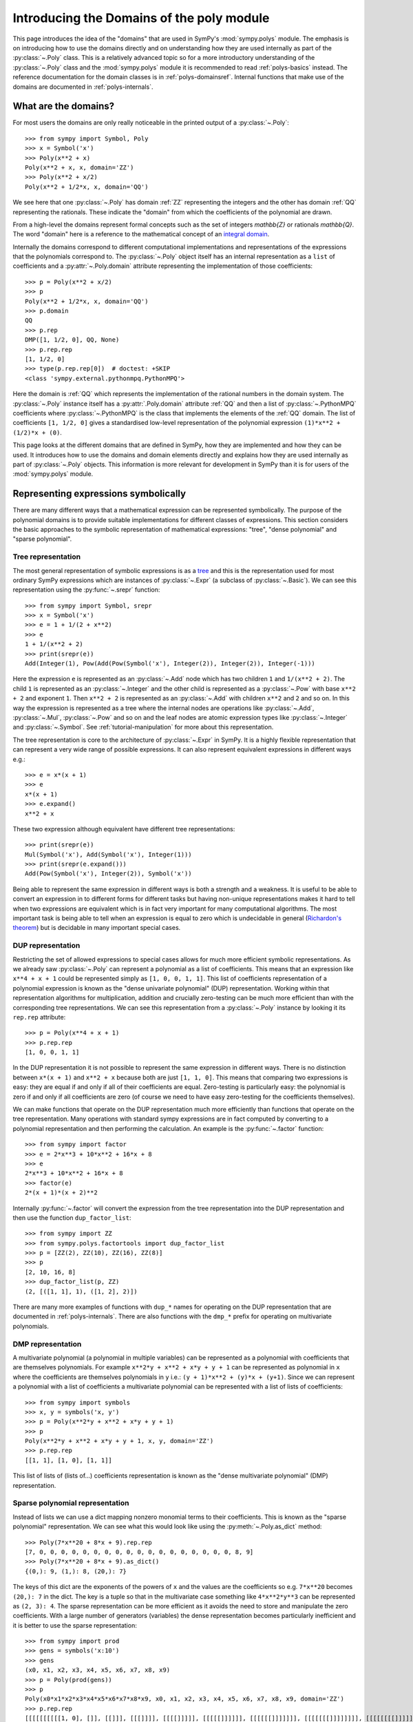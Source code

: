 .. _polys-domainsintro:

==========================================
Introducing the Domains of the poly module
==========================================

This page introduces the idea of the "domains" that are used in SymPy's
:mod:`sympy.polys` module. The emphasis is on introducing how to use the domains
directly and on understanding how they are used internally as part of the
:py:class:`~.Poly` class. This is a relatively advanced topic so for a more
introductory understanding of the :py:class:`~.Poly` class and the :mod:`sympy.polys`
module it is recommended to read :ref:`polys-basics` instead. The reference
documentation for the domain classes is in :ref:`polys-domainsref`. Internal
functions that make use of the domains are documented in
:ref:`polys-internals`.

What are the domains?
=====================

For most users the domains are only really noticeable in the printed output of
a :py:class:`~.Poly`::

  >>> from sympy import Symbol, Poly
  >>> x = Symbol('x')
  >>> Poly(x**2 + x)
  Poly(x**2 + x, x, domain='ZZ')
  >>> Poly(x**2 + x/2)
  Poly(x**2 + 1/2*x, x, domain='QQ')

We see here that one :py:class:`~.Poly` has domain :ref:`ZZ` representing the
integers and the other has domain :ref:`QQ` representing the rationals. These
indicate the "domain" from which the coefficients of the polynomial are drawn.

From a high-level the domains represent formal concepts such as the set of
integers `\mathbb{Z}` or rationals `\mathbb{Q}`. The word "domain" here is a
reference to the mathematical concept of an `integral domain`_.

.. _integral domain: https://en.wikipedia.org/wiki/Integral_domain

Internally the domains correspond to different computational implementations
and representations of the expressions that the polynomials correspond to.
The :py:class:`~.Poly` object itself has an internal representation as a
``list`` of coefficients and a :py:attr:`~.Poly.domain` attribute
representing the implementation of those coefficients::

  >>> p = Poly(x**2 + x/2)
  >>> p
  Poly(x**2 + 1/2*x, x, domain='QQ')
  >>> p.domain
  QQ
  >>> p.rep
  DMP([1, 1/2, 0], QQ, None)
  >>> p.rep.rep
  [1, 1/2, 0]
  >>> type(p.rep.rep[0])  # doctest: +SKIP
  <class 'sympy.external.pythonmpq.PythonMPQ'>

Here the domain is :ref:`QQ` which represents the implementation of the
rational numbers in the domain system. The :py:class:`~.Poly` instance itself
has a :py:attr:`.Poly.domain` attribute :ref:`QQ` and then a list of
:py:class:`~.PythonMPQ` coefficients where :py:class:`~.PythonMPQ`
is the class that implements the elements of the :ref:`QQ` domain. The list of
coefficients ``[1, 1/2, 0]`` gives a standardised low-level representation of
the polynomial expression ``(1)*x**2 + (1/2)*x + (0)``.

This page looks at the different domains that are defined in SymPy, how they
are implemented and how they can be used. It introduces how to use the domains
and domain elements directly and explains how they are used internally as part
of :py:class:`~.Poly` objects. This information is more relevant for
development in SymPy than it is for users of the :mod:`sympy.polys` module.

Representing expressions symbolically
=====================================

There are many different ways that a mathematical expression can be
represented symbolically. The purpose of the polynomial domains is to provide
suitable implementations for different classes of expressions. This section
considers the basic approaches to the symbolic representation of mathematical
expressions: "tree", "dense polynomial"  and "sparse polynomial".

Tree representation
*******************

The most general representation of symbolic expressions is as a `tree`_ and
this is the representation used for most ordinary SymPy expressions which are
instances of :py:class:`~.Expr` (a subclass of :py:class:`~.Basic`). We can see
this representation using the :py:func:`~.srepr` function::

  >>> from sympy import Symbol, srepr
  >>> x = Symbol('x')
  >>> e = 1 + 1/(2 + x**2)
  >>> e
  1 + 1/(x**2 + 2)
  >>> print(srepr(e))
  Add(Integer(1), Pow(Add(Pow(Symbol('x'), Integer(2)), Integer(2)), Integer(-1)))

Here the expression ``e`` is represented as an :py:class:`~.Add` node which
has two children ``1`` and ``1/(x**2 + 2)``. The child ``1`` is represented as
an :py:class:`~.Integer` and the other child is represented as a :py:class:`~.Pow` with
base ``x**2 + 2`` and exponent ``1``. Then ``x**2 + 2`` is represented as an
:py:class:`~.Add` with children ``x**2`` and ``2`` and so on. In this way the
expression is represented as a tree where the internal nodes are operations
like :py:class:`~.Add`, :py:class:`~.Mul`, :py:class:`~.Pow` and so on and the
leaf nodes are atomic expression types like :py:class:`~.Integer` and
:py:class:`~.Symbol`. See :ref:`tutorial-manipulation` for more about this
representation.

The tree representation is core to the architecture of :py:class:`~.Expr` in
SymPy. It is a highly flexible representation that can represent a very wide
range of possible expressions. It can also represent equivalent expressions in
different ways e.g.::

  >>> e = x*(x + 1)
  >>> e
  x*(x + 1)
  >>> e.expand()
  x**2 + x

These two expression although equivalent have different tree representations::

  >>> print(srepr(e))
  Mul(Symbol('x'), Add(Symbol('x'), Integer(1)))
  >>> print(srepr(e.expand()))
  Add(Pow(Symbol('x'), Integer(2)), Symbol('x'))

Being able to represent the same expression in different ways is both a
strength and a weakness. It is useful to be able to convert an
expression in to different forms for different tasks but having non-unique
representations makes it hard to tell when two expressions are equivalent
which is in fact very important for many computational algorithms. The most
important task is being able to tell when an expression is equal to zero which
is undecidable in general (`Richardon's theorem`_) but is decidable in many
important special cases.

.. _tree: https://en.wikipedia.org/wiki/Tree_(data_structure)
.. _Richardon's theorem: https://en.wikipedia.org/wiki/Richardson%27s_theorem

.. _dup-representation:

DUP representation
******************

Restricting the set of allowed expressions to special cases allows for much
more efficient symbolic representations. As we already saw :py:class:`~.Poly`
can represent a polynomial as a list of coefficients. This means that an
expression like ``x**4 + x + 1`` could be represented simply as ``[1, 0, 0, 1,
1]``. This list of coefficients representation of a polynomial expression is
known as the "dense univariate polynomial" (DUP) representation. Working
within that representation algorithms for multiplication, addition and
crucially zero-testing can be much more efficient than with the corresponding
tree representations. We can see this representation from a :py:class:`~.Poly`
instance by looking it its ``rep.rep`` attribute::

  >>> p = Poly(x**4 + x + 1)
  >>> p.rep.rep
  [1, 0, 0, 1, 1]

In the DUP representation it is not possible to represent the same expression
in different ways. There is no distinction between ``x*(x + 1)`` and ``x**2 +
x`` because both are just ``[1, 1, 0]``. This means that comparing two
expressions is easy: they are equal if and only if all of their coefficients
are equal. Zero-testing is particularly easy: the polynomial is zero if and
only if all coefficients are zero (of course we need to have easy zero-testing
for the coefficients themselves).

We can make functions that operate on the DUP representation much more
efficiently than functions that operate on the tree representation. Many
operations with standard sympy expressions are in fact computed by converting
to a polynomial representation and then performing the calculation. An example
is the :py:func:`~.factor` function::

  >>> from sympy import factor
  >>> e = 2*x**3 + 10*x**2 + 16*x + 8
  >>> e
  2*x**3 + 10*x**2 + 16*x + 8
  >>> factor(e)
  2*(x + 1)*(x + 2)**2

Internally :py:func:`~.factor` will convert the expression from the tree
representation into the DUP representation and then use the function
``dup_factor_list``::

  >>> from sympy import ZZ
  >>> from sympy.polys.factortools import dup_factor_list
  >>> p = [ZZ(2), ZZ(10), ZZ(16), ZZ(8)]
  >>> p
  [2, 10, 16, 8]
  >>> dup_factor_list(p, ZZ)
  (2, [([1, 1], 1), ([1, 2], 2)])

There are many more examples of functions with ``dup_*`` names for operating
on the DUP representation that are documented in :ref:`polys-internals`. There
are also functions with the ``dmp_*`` prefix for operating on multivariate
polynomials.

.. _dmp-representation:

DMP representation
******************

A multivariate polynomial (a polynomial in multiple variables) can be
represented as a polynomial with coefficients that are themselves polynomials.
For example ``x**2*y + x**2 + x*y + y + 1`` can be represented as polynomial
in ``x`` where the coefficients are themselves polynomials in ``y`` i.e.: ``(y
+ 1)*x**2 + (y)*x + (y+1)``. Since we can represent a polynomial with a list
of coefficients a multivariate polynomial can be represented with a list of
lists of coefficients::

  >>> from sympy import symbols
  >>> x, y = symbols('x, y')
  >>> p = Poly(x**2*y + x**2 + x*y + y + 1)
  >>> p
  Poly(x**2*y + x**2 + x*y + y + 1, x, y, domain='ZZ')
  >>> p.rep.rep
  [[1, 1], [1, 0], [1, 1]]

This list of lists of (lists of...) coefficients representation is known as
the "dense multivariate polynomial" (DMP) representation.

.. _sparse-poly-representation:

Sparse polynomial representation
********************************

Instead of lists we can use a dict mapping nonzero monomial terms to their
coefficients. This is known as the "sparse polynomial" representation. We can
see what this would look like using the :py:meth:`~.Poly.as_dict` method::

  >>> Poly(7*x**20 + 8*x + 9).rep.rep
  [7, 0, 0, 0, 0, 0, 0, 0, 0, 0, 0, 0, 0, 0, 0, 0, 0, 0, 0, 8, 9]
  >>> Poly(7*x**20 + 8*x + 9).as_dict()
  {(0,): 9, (1,): 8, (20,): 7}

The keys of this dict are the exponents of the powers of ``x`` and the values
are the coefficients so e.g. ``7*x**20`` becomes ``(20,): 7`` in the dict. The
key is a tuple so that in the multivariate case something like ``4*x**2*y**3``
can be represented as ``(2, 3): 4``. The sparse representation can be more
efficient as it avoids the need to store and manipulate the zero coefficients.
With a large number of generators (variables) the dense representation becomes
particularly inefficient and it is better to use the sparse representation::

  >>> from sympy import prod
  >>> gens = symbols('x:10')
  >>> gens
  (x0, x1, x2, x3, x4, x5, x6, x7, x8, x9)
  >>> p = Poly(prod(gens))
  >>> p
  Poly(x0*x1*x2*x3*x4*x5*x6*x7*x8*x9, x0, x1, x2, x3, x4, x5, x6, x7, x8, x9, domain='ZZ')
  >>> p.rep.rep
  [[[[[[[[[[1, 0], []], [[]]], [[[]]]], [[[[]]]]], [[[[[]]]]]], [[[[[[]]]]]]], [[[[[[[]]]]]]]], [[[[[[[[]]]]]]]]], [[[[[[[[[]]]]]]]]]]
  >>> p.as_dict()
  {(1, 1, 1, 1, 1, 1, 1, 1, 1, 1): 1}

The dict representation shown in the last output maps from the monomial which
is represented as a tuple of powers (``(1, 1, 1, ...)`` i.e. ``x0**1 * x1**1,
...``) to the coefficient ``1``. Compared to the :ref:`dmp-representation` we
have a much more flattened data structure: it is a ``dict`` with only one key
and value. Algorithms for working with sparse representations would likely be
much more efficient than dense algorithms for this particular example
polynomial.

SymPy's polynomial module has implementations of polynomial expressions based
on both the dense and sparse representations. There are also other
implementations of different special classes of expressions that can be used
as the coefficients of those polynomials. The rest of this page discusses what
those representations are and how to use them.

Basic usage of domains
======================

Several domains are predefined and ready to be used such as :ref:`ZZ` and :ref:`QQ`
which represent the ring of integers `\mathbb{Z}` and the field of rationals
`\mathbb{Q}`. The :py:class:`~.Domain` object is used to construct elements
which can then be used in ordinary arithmetic operations.::

  >>> from sympy import ZZ
  >>> z1 = ZZ(2)
  >>> z1
  2
  >>> z1 + z1
  4
  >>> type(z1)  # doctest: +SKIP
  <class 'int'>
  >>> z1 in ZZ
  True

The basic operations ``+``, ``-``, and ``*`` for addition, subtraction and
multiplication will work for the elements of any domain and will produce new
domain elements. Division with ``/`` (Python's "true division" operator) is not
possible for all domains and should not be used with domain elements unless
the domain is known to be a field. For example dividing two elements of :ref:`ZZ`
gives a ``float`` which is not an element of :ref:`ZZ`::

  >>> z1 / z1
  1.0
  >>> type(z1 / z1)  # doctest: +SKIP
  <class 'float'>
  >>> ZZ.is_Field
  False

Most domains representing non-field rings allow floor and modulo division
(remainder) with Python's floor division ``//`` and modulo division ``%``
operators. For example with :ref:`ZZ`::

  >>> z1 // z1
  1
  >>> z1 % z1
  0

The :ref:`QQ` domain represents the field of rational numbers and does allow
division::

  >>> from sympy import QQ
  >>> q1 = QQ(1, 2)
  >>> q1
  1/2
  >>> q2 = QQ(2, 3)
  >>> q2
  2/3
  >>> q1 / q2
  3/4
  >>> type(q1)  # doctest: +SKIP
  <class 'sympy.external.pythonmpq.PythonMPQ'>

In general code that is expected to work with elements of an arbitrary domain
should not use the division operators ``/``, ``//`` and ``%``. Only the operators
``+``, ``-``, ``*`` and ``**`` (with nonnegative integer exponent) should be
assumed to work with arbitrary domain elements. All other operations should be
accessed as functions from the :py:class:`~.Domain` object::

  >>> ZZ.quo(ZZ(5), ZZ(3))  # 5 // 3
  1
  >>> ZZ.rem(ZZ(5), ZZ(3))  # 5 % 3
  2
  >>> ZZ.div(ZZ(5), ZZ(3))  # divmod(5, 3)
  (1, 2)
  >>> QQ.div(QQ(5), QQ(3))
  (5/3, 0)

The :py:meth:`~.Domain.exquo` function is used to compute an exact quotient.
This is the analogue of ``a / b`` but where the division is expected to be exact
(with no remainder) or an error will be raised::

  >>> QQ.exquo(QQ(5), QQ(3))
  5/3
  >>> ZZ.exquo(ZZ(4), ZZ(2))
  2
  >>> ZZ.exquo(ZZ(5), ZZ(3))
  Traceback (most recent call last):
  ...
  ExactQuotientFailed: 3 does not divide 5 in ZZ

The exact methods and attributes of the domain elements are not guaranteed in
general beyond the basic arithmetic operations. It should not be presumed that
e.g. :ref:`ZZ` will always be of type ``int``. If ``gmpy`` or ``gmpy2`` is
installed then the ``mpz`` or ``mpq`` types are used instead for :ref:`ZZ` and
:ref:`QQ`::

  >>> from sympy import ZZ, QQ
  >>> ZZ(2)  # doctest: +SKIP
  mpz(2)
  >>> QQ(2, 3)  # doctest: +SKIP
  mpq(2, 3)

The ``mpz`` type is faster than Python's standard ``int`` type for operations
with large integers although for smaller integers the difference is not so
significant. The ``mpq`` type representing rational numbers is implemented in
C rather than Python and is many times faster than the pure Python
implementation of :ref:`QQ` that is used when gmpy is not installed.

In general the Python type used for the elements of a domain can be checked
from the :py:attr:`~.Domain.dtype` attribute of the domain. When gmpy is
installed the dtype for :ref:`ZZ` is `mpz` which is not an actual type and can
not be used with `isinstance`. For this reason the :py:meth:`~.Domain.of_type`
method can be used to check if an object is an element of
:py:attr:`~.Domain.dtype`.::

  >>> z = ZZ(2)
  >>> type(z)  # doctest: +SKIP
  <class 'int'>
  >>> ZZ.dtype  # doctest: +SKIP
  <class 'int'>
  >>> ZZ.of_type(z)
  True

Domain elements vs sympy expressions
====================================

Note that domain elements are not of the same type as ordinary sympy
expressions which are subclasses of :py:class:`~.Expr` such as
:py:class:`~sympy.core.numbers.Integer`. Ordinary sympy expressions are
created with the :py:func:`~sympy.core.sympify.sympify` function.::

  >>> from sympy import sympify
  >>> z1_sympy = sympify(2)  # Normal sympy object
  >>> z1_sympy
  2
  >>> type(z1_sympy)
  <class 'sympy.core.numbers.Integer'>
  >>> from sympy import Expr
  >>> isinstance(z1_sympy, Expr)
  True

It is important when working with the domains not to mix sympy expressions
with domain elements even though it will sometimes work in simple cases. Each
domain object has the methods :py:meth:`~.Domain.to_sympy` and
:py:meth:`~.Domain.from_sympy` for converting back and forth between sympy
expressions and domain elements::

  >>> z_sympy = sympify(2)
  >>> z_zz = ZZ.from_sympy(z_sympy)
  >>> z_zz
  2
  >>> type(z_sympy)
  <class 'sympy.core.numbers.Integer'>
  >>> type(z_zz)  # doctest: +SKIP
  <class 'int'>
  >>> ZZ.to_sympy(z_zz)
  2
  >>> type(ZZ.to_sympy(z_zz))
  <class 'sympy.core.numbers.Integer'>

Any particular domain will only be able to represent some sympy expressions so
conversion will fail if the expression can not be represented in the domain::

  >>> from sympy import sqrt
  >>> e = sqrt(2)
  >>> e
  sqrt(2)
  >>> ZZ.from_sympy(e)
  Traceback (most recent call last):
  ...
  CoercionFailed: expected an integer, got sqrt(2)

We have already seen that in some cases we can use the domain object itself as
a constructor e.g. ``QQ(2)``. This will generally work provided the arguments
given are valid for the :py:attr:`~.Domain.dtype` of the domain. Although it is
convenient to use this in interactive sessions and in demonstrations it is
generally better to use the :py:meth:`~.Domain.from_sympy` method for
constructing domain elements from sympy expressions (or from objects that can
be sympified to sympy expressions).

It is important not to mix domain elements with other Python types such as
``int``, ``float``, as well as standard sympy :py:class:`~.Expr` expressions.
When working in a domain, care should be taken as some Python operations will
do this implicitly. for example the ``sum`` function will use the regular
``int`` value of zero so that ``sum([a, b])`` is effectively evaluated as ``(0
+ a) + b`` where ``0`` is of type ``int``.

Every domain is at least a ring if not a field and as such is guaranteed to
have two elements in particular corresponding to `1` and `0`.  The domain
object provides domain elements for these as the attributes
:py:attr:`~.Domain.one` and :py:attr:`~.Domain.zero`. These are useful for
something like Python's ``sum`` function which allows to provide an
alternative object as the "zero"::

  >>> ZZ.one
  1
  >>> ZZ.zero
  0
  >>> sum([ZZ(1), ZZ(2)])  # don't do this (even it sometimes works)
  3
  >>> sum([ZZ(1), ZZ(2)], ZZ.zero) # provide the zero from the domain
  3

A standard pattern then for performing calculations in a domain is:

#. Start with sympy :py:class:`~.Expr` instances representing expressions.
#. Choose an appropriate domain that can represent the expressions.
#. Convert all expressions to domain elements using
   :py:meth:`~.Domain.from_sympy`.
#. Perform the calculation with the domain elements.
#. Convert back to :py:class:`~.Expr` with :py:meth:`~.Domain.to_sympy`.

Here is an implementation of the ``sum`` function that illustrates these
steps and sums some integers but performs the calculation using the domain
elements rather than standard sympy expressions::

  def sum_domain(expressions_sympy):
      """Sum sympy expressions but performing calculations in domain ZZ"""

      # Convert to domain
      expressions_dom = [ZZ.from_sympy(e) for e in expressions_sympy]

      # Perform calculations in the domain
      result_dom = ZZ.zero
      for e_dom in expressions_dom:
          result_dom += e_dom

      # Convert the result back to Expr
      result_sympy = ZZ.to_sympy(result_dom)
      return result_sympy

Gaussian integers and Gaussian rationals
========================================

The two example domains that we have seen so far are :ref:`ZZ` and :ref:`QQ`
representing the integers and the rationals respectively. There are other
simple domains such as :ref:`ZZ_I` and :ref:`QQ_I` representing the
`Gaussian integers`_ and `Gaussian rationals`_. The Gaussian integers are
numbers of the form `a\sqrt{-1} + b` where `a` and `b` are integers. The
Gaussian rationals are defined similarly except that `a` and `b` can be
rationals. We can use the Gaussian domains like::

  >>> from sympy import ZZ_I, QQ_I, I
  >>> z = ZZ_I.from_sympy(1 + 2*I)
  >>> z
  (1 + 2*I)
  >>> z**2
  (-3 + 4*I)

Note the contrast with the way this calculation works in the tree
representation where :py:func:`~.expand` is needed to get the reduced form::

  >>> from sympy import expand, I
  >>> z = 1 + 2*I
  >>> z**2
  (1 + 2*I)**2
  >>> expand(z**2)
  -3 + 4*I

The :ref:`ZZ_I` and :ref:`QQ_I` domains are implemented by the classes
:py:class:`~.GaussianIntegerRing` and :py:class:`~.GaussianRationalField` and
their elements by :py:class:`~.GaussianInteger` and
:py:class:`~.GaussianRational` respectively. The internal representation for
an element of :ref:`ZZ_I` or :ref:`QQ_I` is simply as a pair ``(a, b)`` of
elements of :ref:`ZZ` or :ref:`QQ` respectively. The domain :ref:`ZZ_I` is a
ring with similar properties to :ref:`ZZ` whereas :ref:`QQ_I` is a field much
like :ref:`QQ`::

  >>> ZZ.is_Field
  False
  >>> QQ.is_Field
  True
  >>> ZZ_I.is_Field
  False
  >>> QQ_I.is_Field
  True

Since :ref:`QQ_I` is a field division by nonzero elements is always possible
whereas in :ref:`ZZ_I` we have the important concept of the greatest common
divisor (GCD)::

  >>> e1 = QQ_I.from_sympy(1+I)
  >>> e2 = QQ_I.from_sympy(2-I/2)
  >>> e1/e2
  (6/17 + 10/17*I)
  >>> ZZ_I.gcd(ZZ_I(5), ZZ_I.from_sympy(1+2*I))
  (1 + 2*I)

.. _Gaussian integers: https://en.wikipedia.org/wiki/Gaussian_integer
.. _Gaussian rationals: https://en.wikipedia.org/wiki/Gaussian_rational

Finite fields
=============

So far we have seen the domains :ref:`ZZ`, :ref:`QQ`, :ref:`ZZ_I`, and
:ref:`QQ_I`. There are also domains representing the `Finite fields`_ although
the implementation of these is incomplete. A finite field :ref:`GF(p)` of
*prime* order can be constructed with ``FF`` or ``GF``. A domain for the
finite field of prime order `p` can be constructed with :ref:`GF(p)`::

  >>> from sympy import GF
  >>> K = GF(5)
  >>> two = K(2)
  >>> two
  2 mod 5
  >>> two ** 2
  4 mod 5
  >>> two ** 3
  3 mod 5

There is also ``FF`` as an alias for ``GF`` (standing for "finite field" and
"Galois field" respectively). These are equivalent and both ``FF(n)`` and
``GF(n)`` will create a domain which is an instance of
:py:class:`~.FiniteField`. The associated domain elements will be instances of
:py:class:`~.PythonFiniteField` or :py:class:`~.GMPYFiniteField` depending on
whether or not ``gmpy`` is installed.

Finite fields of order `p^n` where `n \ne 1` are not implemented. It is
possible to use e.g. ``GF(6)`` or ``GF(9)`` but the resulting domain is *not*
a field. It is just the integers modulo ``6`` or ``9`` and therefore has zero
divisors and non-invertible elements::

  >>> K = GF(6)
  >>> K(3) * K(2)
  0 mod 6

It would be good to have a proper implementation of prime-power order finite
fields but this is not yet available in SymPy (contributions welcome!).

.. _Finite fields: https://en.wikipedia.org/wiki/Finite_field

Real and complex fields
=======================

The fields :ref:`RR` and :ref:`CC` are intended mathematically to correspond
to the `reals`_ and the `complex numbers`_, `\mathbb{R}` and `\mathbb{C}`
respectively. The implementation of these uses floating point arithmetic. In
practice this means that these are the domains that are used to represent
expressions containing floats. Elements of :ref:`RR` are instances of the
class :py:class:`~.RealElement` and have an ``mpf`` tuple which is used to
represent a float in ``mpmath``. Elements of :ref:`CC` are instances of
:py:class:`~.ComplexElement` and have an ``mpc`` tuple which is a pair of
``mpf`` tuples representing the real and imaginary parts. See the
`mpmath docs`_ for more about how floating point numbers are represented::

  >>> from sympy import RR, CC
  >>> xr = RR(3)
  >>> xr
  3.0
  >>> xr._mpf_
  (0, 3, 0, 2)
  >>> zc = CC(3+1j)
  >>> zc
  (3.0 + 1.0j)
  >>> zc._mpc_
  ((0, 3, 0, 2), (0, 1, 0, 1))

The use of approximate floating point arithmetic in these domains comes with
all of the usual pitfalls. Many algorithms in the :mod:`sympy.polys` module are
fundamentally designed for exact arithmetic making the use of these domains
potentially problematic::

  >>> RR('0.1') + RR('0.2') == RR('0.3')
  False

Since these are implemented using ``mpmath`` which is a multiprecision library
it is possible to create different domains with different working precisions.
The default domains :ref:`RR` and :ref:`CC` use 53 binary digits of precision
much like standard `double precision`_ floating point which corresponds to
approximately 15 decimal digits::

  >>> from sympy.polys.domains.realfield import RealField
  >>> RR.precision
  53
  >>> RR.dps
  15
  >>> RR(1) / RR(3)
  0.333333333333333
  >>> RR100 = RealField(100)
  >>> RR100.precision
  100
  >>> RR100.dps
  29
  >>> RR100(1) / RR100(3)
  0.33333333333333333333333333333

There is however a bug in the implementation of this so that actually a global
precision setting is used by all :py:class:`~.RealElement`. This means that
just creating ``RR100`` above has altered the global precision and we will
need to restore it in the doctest here::

  >>> RR(1) / RR(3)  # wrong result!
  0.33333333333333333333333333333
  >>> dummy = RealField(53)  # hack to restore precision
  >>> RR(1) / RR(3)  # restored
  0.333333333333333

(Obviously that should be fixed!)

.. _reals: https://en.wikipedia.org/wiki/Real_number
.. _complex numbers: https://en.wikipedia.org/wiki/Complex_number
.. _mpmath docs: https://mpmath.org/doc/current/technical.html#representation-of-numbers
.. _double precision: https://en.wikipedia.org/wiki/Double-precision_floating-point_format

Algebraic number fields
=======================

An `algebraic extension`_ of the rationals `\mathbb{Q}` is known as an
`algebraic number field`_ and these are implemented in sympy as :ref:`QQ(a)`.
The natural syntax for these would be something like ``QQ(sqrt(2))`` however
``QQ()`` is already overloaded as the constructor for elements of :ref:`QQ`.
These domains are instead created using the
:py:meth:`~.Domain.algebraic_field` method e.g.
``QQ.algebraic_field(sqrt(2))``. The resulting domain will be an instance of
:py:class:`~.AlgebraicField` with elements that are instances of
:py:class:`~.ANP`.

The printing support for these is less developed but we can use
:py:meth:`~.Domain.to_sympy` to take advantage of the corresponding
:py:class:`~.Expr` printing support::

  >>> K = QQ.algebraic_field(sqrt(2))
  >>> K
  QQ<sqrt(2)>
  >>> b = K.one + K.from_sympy(sqrt(2))
  >>> b  # doctest: +SKIP
  ANP([1, 1], [1, 0, -2], QQ)
  >>> K.to_sympy(b)
  1 + sqrt(2)
  >>> b ** 2  # doctest: +SKIP
  ANP([2, 3], [1, 0, -2], QQ)
  >>> K.to_sympy(b**2)
  2*sqrt(2) + 3

The raw printed display immediately shows the internal representation of the
elements as :py:class:`~.ANP` instances. The field `\mathbb{Q}(\sqrt{2})`
consists of numbers of the form `a\sqrt{2}+b` where `a` and `b` are rational
numbers. Consequently every number in this field can be represented as a pair
``(a, b)`` of elements of :ref:`QQ`. The domain element stores these two in a
list and also stores a list representation of the *minimal polynomial* for the
extension element `\sqrt{2}`. There is a sympy function :py:func:`~.minpoly`
that can compute the minimal polynomial of any algebraic expression over the
rationals::

  >>> from sympy import minpoly, Symbol
  >>> x = Symbol('x')
  >>> minpoly(sqrt(2), x)
  x**2 - 2

In the dense polynomial representation as a list of coefficients this
polynomial is represented as ``[1, 0, -2]`` as seen in the :py:class:`~.ANP`
display for the elements of ``QQ<sqrt(2)>`` above.

It is also possible to create an algebraic number field with multiple
generators such as `\mathbb{Q}(\sqrt{2},\sqrt{3})`::

  >>> K = QQ.algebraic_field(sqrt(2), sqrt(3))
  >>> K
  QQ<sqrt(2) + sqrt(3)>
  >>> sqrt2 = K.from_sympy(sqrt(2))
  >>> sqrt3 = K.from_sympy(sqrt(3))
  >>> p = (K.one + sqrt2) * (K.one + sqrt3)
  >>> p  # doctest: +SKIP
  ANP([1/2, 1, -3/2], [1, 0, -10, 0, 1], QQ)
  >>> K.to_sympy(p)
  1 + sqrt(2) + sqrt(3) + sqrt(6)
  >>> K.to_sympy(p**2)
  4*sqrt(6) + 6*sqrt(3) + 8*sqrt(2) + 12

Here the algebraic extension `\mathbb{Q}(\sqrt{2},\sqrt{3})` is converted to
the (isomorphic) `\mathbb{Q}(\sqrt{2}+\sqrt{3})` with a single generator
`\sqrt{2}+\sqrt{3}`. It is always possible to find a single generator like
this due to the `primitive element theorem`_. There is a sympy function
:py:func:`~.primitive_element` that can compute the minimal polynomial for a
primitive element of an extension::

  >>> from sympy import primitive_element, minpoly
  >>> e = primitive_element([sqrt(2), sqrt(3)], x)
  >>> e[0]
  x**4 - 10*x**2 + 1
  >>> e[0].subs(x, sqrt(2) + sqrt(3)).expand()
  0

The minimal polynomial ``x**4 - 10*x**2 + 1`` has the dense list representation
``[1, 0, -10, 0, 1]`` as seen in the :py:class:`~.ANP` output above. What the
primitive element theorem means is that all algebraic number fields can be
represented as an extension of the rationals by a single generator with some
minimal polynomial. Calculations over the algebraic number field only need to
take advantage of the minimal polynomial and that makes it possible to compute
all arithmetic operations and also to carry out higher level operations like
factorisation of polynomials.

.. _algebraic extension: https://en.wikipedia.org/wiki/Algebraic_extension
.. _algebraic number field: https://en.wikipedia.org/wiki/Algebraic_number_field
.. _primitive element theorem: https://en.wikipedia.org/wiki/Primitive_element_theorem

Polynomial ring domains
=======================

There are also domains implemented to represent a polynomial ring like
:ref:`K[x]` which is the domain of polynomials in the generator ``x`` with
coefficients over another domain ``K``::

  >>> from sympy import ZZ, symbols
  >>> x = symbols('x')
  >>> K = ZZ[x]
  >>> K
  ZZ[x]
  >>> x_dom = K(x)
  >>> x_dom + K.one
  x + 1

All the operations discussed before will work with elements of a polynomial
ring::

  >>> p = x_dom + K.one
  >>> p
  x + 1
  >>> p + p
  2*x + 2
  >>> p - p
  0
  >>> p * p
  x**2 + 2*x + 1
  >>> p ** 3
  x**3 + 3*x**2 + 3*x + 1
  >>> K.exquo(x_dom**2 - K.one, x_dom - K.one)
  x + 1

The internal representation of elements of ``K[x]`` is different from the way
that ordinary sympy (:py:class:`~.Expr`) expressions are represented. The
:py:class:`~.Expr` representation of any expression is as a tree e.g.::

  >>> from sympy import srepr
  >>> K = ZZ[x]
  >>> p_expr = x**2 + 2*x + 1
  >>> p_expr
  x**2 + 2*x + 1
  >>> srepr(p_expr)
  "Add(Pow(Symbol('x'), Integer(2)), Mul(Integer(2), Symbol('x')), Integer(1))"

Here the expression is a tree where the top node is an :py:class:`~.Add` and
its children nodes are :py:class:`~.Pow` etc. This tree representation makes
it possible to represent equivalent expressions in different ways e.g.::

  >>> x = symbols('x')
  >>> p_expr = x*(x + 1) + x
  >>> p_expr
  x*(x + 1) + x
  >>> p_expr.expand()
  x**2 + 2*x

By contrast the domain ``ZZ[x]`` represents only polynomials and does so by
simply storing the non-zero coefficients of the expanded polynomial (the
"sparse" polynomial representation). In particular elements of ``ZZ[x]`` are
represented as a Python ``dict``. Their type is :py:class:`~.PolyElement`
which is a subclass of ``dict``. Converting to a normal dict shows the
internal representation::

  >>> x = symbols('x')
  >>> K = ZZ[x]
  >>> x_dom = K(x)
  >>> p_dom = K(3)*x_dom**2 + K(2)*x_dom + K(7)
  >>> p_dom
  3*x**2 + 2*x + 7
  >>> dict(p_dom)
  {(0,): 7, (1,): 2, (2,): 3}

This internal form makes it impossible to represent unexpanded multiplications
so any multiplication of elements of ``ZZ[x]`` will always be
expanded::

  >>> x = symbols('x')
  >>> K = ZZ[x]
  >>> x_dom = K(x)
  >>> p_expr = x * (x + 1) + x
  >>> p_expr
  x*(x + 1) + x
  >>> p_dom = x_dom * (x_dom + K.one) + x_dom
  >>> p_dom
  x**2 + 2*x

These same considerations apply to powers::

  >>> (x + 1) ** 2
  (x + 1)**2
  >>> (x_dom + K.one) ** 2
  x**2 + 2*x + 1

We can also construct multivariate polynomial rings::

  >>> x, y = symbols('x, y')
  >>> K = ZZ[x,y]
  >>> xk = K(x)
  >>> yk = K(y)
  >>> xk**2*yk + xk + yk
  x**2*y + x + y

It is also possible to construct nested polynomial rings (although it is less
efficient). The ring ``K[x][y]`` is formally equivalent to ``K[x,y]`` although
their implementations in sympy are different::

  >>> K = ZZ[x][y]
  >>> p = K(x**2 + x*y + y**2)
  >>> p
  y**2 + x*y + x**2
  >>> dict(p)
  {(0,): x**2, (1,): x, (2,): 1}

Here the coefficients like ``x**2`` are instances of :py:class:`~.PolyElement`
as well so this is a ``dict`` where the values are also dicts. The full
representation is more like::

  >>> {k: dict(v) for k, v in p.items()}
  {(0,): {(2,): 1}, (1,): {(1,): 1}, (2,): {(0,): 1}}

The multivariate ring domain ``ZZ[x,y]`` has a more efficient representation
as a single flattened ``dict``::

  >>> K = ZZ[x,y]
  >>> p = K(x**2 + x*y + y**2)
  >>> p
  x**2 + x*y + y**2
  >>> dict(p)
  {(0, 2): 1, (1, 1): 1, (2, 0): 1}

The difference in efficiency between these representations grows as the number
of generators increases i.e. ``ZZ[x,y,z,t,...]`` vs ``ZZ[x][y][z][t]...``.

Old (dense) polynomial rings
============================

In the last section we saw that the domain representation of a polynomial ring
like :ref:`K[x]` uses a sparse representation of a polynomial as a dict
mapping monomial exponents to coefficients. There is also an older version of
:ref:`K[x]` that uses the dense :ref:`dmp-representation`. We can create these
two versions of :ref:`K[x]` using :py:meth:`~.Domain.poly_ring` and
:py:meth:`~.Domain.old_poly_ring` where the syntax ``K[x]`` is equivalent to
``K.poly_ring(x)``::

  >>> K1 = ZZ.poly_ring(x)
  >>> K2 = ZZ.old_poly_ring(x)
  >>> K1
  ZZ[x]
  >>> K2
  ZZ[x]
  >>> K1 == ZZ[x]
  True
  >>> K2 == ZZ[x]
  False
  >>> p1 = K1.from_sympy(x**2 + 1)
  >>> p2 = K2.from_sympy(x**2 + 1)
  >>> p1
  x**2 + 1
  >>> p2
  x**2 + 1
  >>> type(K1)
  <class 'sympy.polys.domains.polynomialring.PolynomialRing'>
  >>> type(p1)
  <class 'sympy.polys.rings.PolyElement'>
  >>> type(K2)
  <class 'sympy.polys.domains.old_polynomialring.GlobalPolynomialRing'>
  >>> type(p2)
  <class 'sympy.polys.polyclasses.DMP'>

The internal representation of the old polynomial ring domain is the
:py:class:`~.DMP` representation as a list of (lists of) coefficients::

  >>> repr(p2)  # doctest: +SKIP
  'DMP([1, 0, 1], ZZ, ZZ[x])'

The most notable use of the :py:class:`~.DMP` representation of polynomials is
as the internal representation used by :py:class:`~.Poly` (this is discussed
later in this page of the docs).

PolyRing vs PolynomialRing
==========================

You might just want to perform calculations in some particular polynomial ring
without being concerned with implementing something that works for arbitrary
domains. In that case you can construct the ring more directly with the
:py:func:`~.ring` function::

  >>> from sympy import ring
  >>> K, xr, yr = ring([x, y], ZZ)
  >>> K
  Polynomial ring in x, y over ZZ with lex order
  >>> xr**2 - yr**2
  x**2 - y**2
  >>> (xr**2 - yr**2) // (xr - yr)
  x + y

The object ``K`` here represents the ring and is an instance of
:py:class:`~.PolyRing` but is not a **polys domain** (it is not an instance of
a subclass of :py:class:`~.Domain` so it can not be used with
:py:class:`~.Poly`). In this way the implementation of polynomial rings that
is used in the domain system can be used independently of the domain system.

The purpose of the domain system is to provide a unified interface for working
with and converting between different representations of expressions. To make
the :py:class:`~.PolyRing` implementation usable in that context the
:py:class:`~.PolynomialRing` class is a wrapper around the
:py:class:`~.PolyRing` class that provides the interface expected in the
domain system. That makes this implementation of polynomial rings usable as
part of the broader codebase that is designed to work with expressions from
different domains. The domain for polynomial rings is a distinct object from
the ring returned by :py:func:`~.ring` although both have the same elements::

  >>> K, xr, yr = ring([x, y], ZZ)
  >>> K
  Polynomial ring in x, y over ZZ with lex order
  >>> K2 = ZZ[x,y]
  >>> K2
  ZZ[x,y]
  >>> K2.ring
  Polynomial ring in x, y over ZZ with lex order
  >>> K2.ring == K
  True
  >>> K(x+y)
  x + y
  >>> K2(x+y)
  x + y
  >>> type(K(x+y))
  <class 'sympy.polys.rings.PolyElement'>
  >>> type(K2(x+y))
  <class 'sympy.polys.rings.PolyElement'>
  >>> K(x+y) == K2(x+y)
  True

Rational function fields
========================

Some domains are classified as fields and others are not. The principal
difference between a field and a non-field domain is that in a field it is
always possible to divide any element by any nonzero element. It is usually
possible to convert any domain to a field that contains that domain with the
:py:meth:`~.Domain.get_field` method::

  >>> from sympy import ZZ, QQ, symbols
  >>> x, y = symbols('x, y')
  >>> ZZ.is_Field
  False
  >>> QQ.is_Field
  True
  >>> QQ[x]
  QQ[x]
  >>> QQ[x].is_Field
  False
  >>> QQ[x].get_field()
  QQ(x)
  >>> QQ[x].get_field().is_Field
  True
  >>> QQ.frac_field(x)
  QQ(x)

This introduces a new kind of domain :ref:`K(x)` representing a rational
function field in the generator ``x`` over another domain ``K``. It is not
possible to construct the domain ``QQ(x)`` with the ``()`` syntax so the
easiest ways to create it are using the domain methods
:py:meth:`~.Domain.frac_field` (``QQ.frac_field(x)``) or
:py:meth:`~.Domain.get_field` (``QQ[x].get_field()``). The
:py:meth:`~.Domain.frac_field` method is the more direct approach.

The rational function field :ref:`K(x)` is an instance of
:py:class:`~.RationalField`. This domain represents functions of the form
`p(x) / q(x)` for polynomials `p` and `q`. The domain elements are
represented as a pair of polynomials in :ref:`K[x]`::

  >>> K = QQ.frac_field(x)
  >>> xk = K(x)
  >>> f = xk / (K.one + xk**2)
  >>> f
  x/(x**2 + 1)
  >>> f.numer
  x
  >>> f.denom
  x**2 + 1
  >>> QQ[x].of_type(f.numer)
  True
  >>> QQ[x].of_type(f.denom)
  True

Cancellation between the numerator and denominator is automatic in this
field::

  >>> p1 = xk**2 - 1
  >>> p2 = xk - 1
  >>> p1
  x**2 - 1
  >>> p2
  x - 1
  >>> p1 / p2
  x + 1

Computing this cancellation can be slow which makes rational function fields
potentially slower than polynomial rings or algebraic fields.

Just like in the case of polynomial rings there is both a new (sparse) and old
(dense) version of fraction fields::

  >>> K1 = QQ.frac_field(x)
  >>> K2 = QQ.old_frac_field(x)
  >>> K1
  QQ(x)
  >>> K2
  QQ(x)
  >>> type(K1)
  <class 'sympy.polys.domains.fractionfield.FractionField'>
  >>> type(K2)
  <class 'sympy.polys.domains.old_fractionfield.FractionField'>

Also just like in the case of polynomials rings the implementation of rational
function fields can be used independently of the domain system::

  >>> from sympy import field
  >>> K, xf, yf = field([x, y], ZZ)
  >>> xf / (1 - yf)
  -x/(y - 1)

Here ``K`` is an instance of :py:class:`~.FracField` rather than
:py:class:`~.RationalField` as it would be for the domain ``ZZ(x,y)``.

Expression domain
=================

The final domain to consider is the "expression domain" which is known as
:ref:`EX`. Expressions that can not be represented using the other domains can
be always represented using the expression domain. An element of :ref:`EX` is
actually just a wrapper around a :py:class:`~.Expr` instance::

  >>> from sympy import EX
  >>> p = EX.from_sympy(1 + x)
  >>> p
  EX(x + 1)
  >>> type(p)
  <class 'sympy.polys.domains.expressiondomain.ExpressionDomain.Expression'>
  >>> p.ex
  x + 1
  >>> type(p.ex)
  <class 'sympy.core.add.Add'>

For other domains the domain representation of expressions is usually more
efficient than the tree representation used by :py:class:`~.Expr`. In
:ref:`EX` the internal representation is :py:class:`~.Expr` so it is clearly
not more efficient. The purpose of the :ref:`EX` domain is to be able to wrap
up arbitrary expressions in an interface that is consistent with the other
domains. The :ref:`EX` domain is used as a fallback when an appropriate domain
can not be found. Although this does not offer any particular efficiency it
does allow the algorithms that are implemented to work over arbitrary domains
to be usable when working with expressions that do not have an appropriate
domain representation.

Choosing a domain
=================

In the workflow described above the idea is to start with some sympy
expressions, choose a domain and convert all the expressions into that domain
in order to perform some calculation. The obvious question that arises is how
to choose an appropriate domain to represent some sympy expressions. For this
there is a function :py:func:`~.construct_domain` which takes a list of
expressions and will choose a domain and convert all of the expressions to
that domain::

  >>> from sympy import construct_domain, Integer
  >>> elements_sympy = [Integer(3), Integer(2)]  # elements as Expr instances
  >>> elements_sympy
  [3, 2]
  >>> K, elements_K = construct_domain(elements_sympy)
  >>> K
  ZZ
  >>> elements_K
  [3, 2]
  >>> type(elements_sympy[0])
  <class 'sympy.core.numbers.Integer'>
  >>> type(elements_K[0])  # doctest: +SKIP
  <class 'int'>

In this example we see that the two integers ``3`` and ``2`` can be
represented in the domain :ref:`ZZ`. The expressions have been converted to
elements of that domain which in this case means the ``int`` type rather than
instances of :py:class:`~.Expr`. It is not necessary to explicitly create
:py:class:`~.Expr` instances when the inputs can be sympified so e.g.
``construct_domain([3, 2])`` would give the same output as above.

Given more complicated inputs :py:func:`~.construct_domain` will choose more
complicated domains::

  >>> from sympy import Rational, symbols
  >>> x, y = symbols('x, y')
  >>> construct_domain([Rational(1, 2), Integer(3)])[0]
  QQ
  >>> construct_domain([2*x, 3])[0]
  ZZ[x]
  >>> construct_domain([x/2, 3])[0]
  QQ[x]
  >>> construct_domain([2/x, 3])[0]
  ZZ(x)
  >>> construct_domain([x, y])[0]
  ZZ[x,y]

If any noninteger rational numbers are found in the inputs then the ground
domain will be :ref:`QQ` rather than :ref:`ZZ`. If any symbol is found in the
inputs then a :py:class:`~.PolynomialRing` will be created. A multivariate
polynomial ring such as ``QQ[x,y]`` can also be created if there are multiple
symbols in the inputs. If any symbols appear in the denominators then a
:py:class:`~.RationalField` like ``QQ(x)`` will be created instead.

Some of the domains above are fields and others are (non-field) rings. In some
contexts it is necessary to have a field domain so that division is possible
and for this :py:func:`~.construct_domain` has an option ``field=True`` which
will force the construction of a field domain even if the expressions can all
be represented in a non-field ring::

  >>> construct_domain([1, 2], field=True)[0]
  QQ
  >>> construct_domain([2*x, 3], field=True)[0]
  ZZ(x)
  >>> construct_domain([x/2, 3], field=True)[0]
  ZZ(x)
  >>> construct_domain([2/x, 3], field=True)[0]
  ZZ(x)
  >>> construct_domain([x, y], field=True)[0]
  ZZ(x,y)

By default :py:func:`~.construct_domain` will not construct an algebraic
extension field and will instead use the :ref:`EX` domain
(:py:class:`~.ExpressionDomain`). The keyword argument ``extension=True`` can
be used to construct an :py:class:`~.AlgebraicField` if the inputs are
irrational but algebraic::

  >>> from sympy import sqrt
  >>> construct_domain([sqrt(2)])[0]
  EX
  >>> construct_domain([sqrt(2)], extension=True)[0]
  QQ<sqrt(2)>
  >>> construct_domain([sqrt(2), sqrt(3)], extension=True)[0]
  QQ<sqrt(2) + sqrt(3)>

When there are algebraically independent transcendentals in the inputs a
:py:class:`~.PolynomialRing` or :py:class:`~.RationalField` will be
constructed treating those transcendentals as generators::

  >>> from sympy import sin, cos
  >>> construct_domain([sin(x), y])[0]
  ZZ[y,sin(x)]

However if there is a possibility that the inputs are not algebraically
independent then the domain will be :ref:`EX`::

  >>> construct_domain([sin(x), cos(x)])[0]
  EX

Here ``sin(x)`` and ``cos(x)`` are not algebraically independent since
``sin(x)**2 + cos(x)**2 = 1``.

Converting elements between different domains
=============================================

It is often useful to combine calculations performed over different domains.
However just as it is important to avoid mixing domain elements with normal
sympy expressions and other Python types it is also important to avoid mixing
elements from different domains. The :py:meth:`~.Domain.convert_from` method
is used to convert elements from one domain into elements of another domain::

  >>> num_zz = ZZ(3)
  >>> ZZ.of_type(num_zz)
  True
  >>> num_qq = QQ.convert_from(num_zz, ZZ)
  >>> ZZ.of_type(num_qq)
  False
  >>> QQ.of_type(num_qq)
  True

The :py:meth:`~.Domain.convert` method can be called without specifying the
source domain as the second argument e.g.::

  >>> QQ.convert(ZZ(2))
  2

This works because :py:meth:`~.Domain.convert` can check the type of ``ZZ(2)``
and can try to work out what domain (:ref:`ZZ`) it is an element of. Certain
domains like :ref:`ZZ` and :ref:`QQ` are treated as special cases to make this work.
Elements of more complicated domains are instances of subclasses of
:py:class:`~.DomainElement` which has a :py:meth:`~.DomainElement.parent`
method that can identify the domain that the element belongs to. For example
in the polynomial ring ``ZZ[x]`` we have::

  >>> from sympy import ZZ, Symbol
  >>> x = Symbol('x')
  >>> K = ZZ[x]
  >>> K
  ZZ[x]
  >>> p = K(x) + K.one
  >>> p
  x + 1
  >>> type(p)
  <class 'sympy.polys.rings.PolyElement'>
  >>> p.parent()
  ZZ[x]
  >>> p.parent() == K
  True

It is more efficient though to call :py:meth:`~.Domain.convert_from` with the
source domain specified as the second argument::

  >>> QQ.convert_from(ZZ(2), ZZ)
  2

Unifying domains
================

When we want to combine elements from two different domains and perform mixed
calculations with them we need to

#. Choose a new domain that can represent all elements of both.
#. Convert all elements to the new domain.
#. Perform the calculation in the new domain.

The key question arising from point 1. is how to choose a domain that can
represent the elements of both domains. For this there is the
:py:meth:`~.Domain.unify` method::

  >>> x1, K1 = ZZ(2), ZZ
  >>> y2, K2 = QQ(3, 2), QQ
  >>> K1
  ZZ
  >>> K2
  QQ
  >>> K3 = K1.unify(K2)
  >>> K3
  QQ
  >>> x3 = K3.convert_from(x1, K1)
  >>> y3 = K3.convert_from(y2, K2)
  >>> x3 + y3
  7/2

The :py:meth:`~.Domain.unify` method will find a domain that encompasses both
domains so in this example ``ZZ.unify(QQ)`` gives :ref:`QQ` because every element
of :ref:`ZZ` can be represented as an element of :ref:`QQ`. This means that all
inputs (``x1`` and ``y2``) can be converted to the elements of the common
domain ``K3`` (as ``x3`` and ``y3``). Once in the common domain we can safely
use arithmetic operations like ``+``. In this example one domain is a superset
of the other and we see that ``K1.unify(K2) == K2`` so it is not actually
necessary to convert ``y2``. In general though ``K1.unify(K2)`` can give a new
domain that is not equal to either ``K1`` or ``K2``.

The :py:meth:`~.Domain.unify` method understands how to combine different
polynomial ring domains and how to unify the base domain::

  >>> ZZ[x].unify(ZZ[y])
  ZZ[x,y]
  >>> ZZ[x,y].unify(ZZ[y])
  ZZ[x,y]
  >>> ZZ[x].unify(QQ)
  QQ[x]

It is also possible to unify algebraic fields and rational function fields as
well::

  >>> K1 = QQ.algebraic_field(sqrt(2))[x]
  >>> K2 = QQ.algebraic_field(sqrt(3))[y]
  >>> K1
  QQ<sqrt(2)>[x]
  >>> K2
  QQ<sqrt(3)>[y]
  >>> K1.unify(K2)
  QQ<sqrt(2) + sqrt(3)>[x,y]
  >>> QQ.frac_field(x).unify(ZZ[y])
  ZZ(x,y)

Internals of a Poly
===================

We are now in a position to understand how the :py:class:`~.Poly` class works
internally. This is the public interface of :py:class:`~.Poly`::

  >>> from sympy import Poly, symbols, ZZ
  >>> x, y, z, t = symbols('x, y, z, t')
  >>> p = Poly(x**2 + 1, x, domain=ZZ)
  >>> p
  Poly(x**2 + 1, x, domain='ZZ')
  >>> p.gens
  (x,)
  >>> p.domain
  ZZ
  >>> p.all_coeffs()
  [1, 0, 1]
  >>> p.as_expr()
  x**2 + 1

This is the internal implementation of :py:class:`~.Poly`::

  >>> d = p.rep  # internal representation of Poly
  >>> d
  DMP([1, 0, 1], ZZ, None)
  >>> d.rep      # internal representation of DMP
  [1, 0, 1]
  >>> type(d.rep)
  <class 'list'>
  >>> type(d.rep[0])  # doctest: +SKIP
  <class 'int'>
  >>> d.dom
  ZZ

The internal representation of a :py:class:`~.Poly` instance is an instance of
:py:class:`~.DMP` which is the class used for domain elements in the old
polynomial ring domain :py:meth:`~.Domain.old_poly_ring`. This represents the
polynomial as a list of coefficients which are themselves elements of a domain
and keeps a reference to their domain (:ref:`ZZ` in this example).

Choosing a domain for a Poly
============================

If the domain is not specified for the :py:class:`~.Poly` constructor then it
is inferred using :py:func:`~.construct_domain`. Arguments like ``field=True``
are passed along to :py:func:`~.construct_domain`::

  >>> from sympy import sqrt
  >>> Poly(x**2 + 1, x)
  Poly(x**2 + 1, x, domain='ZZ')
  >>> Poly(x**2 + 1, x, field=True)
  Poly(x**2 + 1, x, domain='QQ')
  >>> Poly(x**2/2 + 1, x)
  Poly(1/2*x**2 + 1, x, domain='QQ')
  >>> Poly(x**2 + sqrt(2), x)
  Poly(x**2 + sqrt(2), x, domain='EX')
  >>> Poly(x**2 + sqrt(2), x, extension=True)
  Poly(x**2 + sqrt(2), x, domain='QQ<sqrt(2)>')

It is also possible to use the extension argument to specify generators of an
extension even if no extension is required to represent the coefficients
although this does not work when using :py:func:`~.construct_domain` directly.
A list of extension elements will be passed to :py:func:`~.primitive_element`
to create an appropriate :py:class:`~.AlgebraicField` domain::

  >>> from sympy import construct_domain
  >>> Poly(x**2 + 1, x)
  Poly(x**2 + 1, x, domain='ZZ')
  >>> Poly(x**2 + 1, x, extension=sqrt(2))
  Poly(x**2 + 1, x, domain='QQ<sqrt(2)>')
  >>> Poly(x**2 + 1, x, extension=[sqrt(2), sqrt(3)])
  Poly(x**2 + 1, x, domain='QQ<sqrt(2) + sqrt(3)>')
  >>> construct_domain([1, 0, 1], extension=sqrt(2))[0]
  ZZ

(Perhaps :py:func:`~.construct_domain` should do the same as
:py:class:`~.Poly` here...)

Choosing generators
===================

If there are symbols other than the generators then a polynomial ring or
rational function field domain will be created. The domain used for the
coefficients in this case is the sparse ("new") polynomial ring::

  >>> p = Poly(x**2*y + z, x)
  >>> p
  Poly(y*x**2 + z, x, domain='ZZ[y,z]')
  >>> p.gens
  (x,)
  >>> p.domain
  ZZ[y,z]
  >>> p.domain == ZZ[y,z]
  True
  >>> p.domain == ZZ.poly_ring(y, z)
  True
  >>> p.domain == ZZ.old_poly_ring(y, z)
  False
  >>> p.rep.rep
  [y, 0, z]
  >>> p.rep.rep[0]
  y
  >>> type(p.rep.rep[0])
  <class 'sympy.polys.rings.PolyElement'>
  >>> dict(p.rep.rep[0])
  {(1, 0): 1}

What we have here is a strange hybrid of dense and sparse implementations. The
:py:class:`~.Poly` instance considers itself to be an univariate polynomial in
the generator ``x`` but with coefficients from the domain ``ZZ[y,z]``. The
internal representation of the :py:class:`~.Poly` is a list of coefficients in
the "dense univariate polynomial" (DUP) format. However each coefficient is
implemented as a sparse polynomial in ``y`` and ``z``.

If we make ``x``, ``y`` and ``z`` all be generators for the :py:class:`~.Poly`
then we get a fully dense DMP list of lists of lists representation::

  >>> p = Poly(x**2*y + z, x, y, z)
  >>> p
  Poly(x**2*y + z, x, y, z, domain='ZZ')
  >>> p.rep
  DMP([[[1], []], [[]], [[1, 0]]], ZZ, None)
  >>> p.rep.rep
  [[[1], []], [[]], [[1, 0]]]
  >>> p.rep.rep[0][0][0]
  1
  >>> type(p.rep.rep[0][0][0])  # doctest: +SKIP
  <class 'int'>

On the other hand we can make a :py:class:`~.Poly` with a fully sparse
representation by choosing a generator that is not in the expression at all::

  >>> p = Poly(x**2*y + z, t)
  >>> p
  Poly(x**2*y + z, t, domain='ZZ[x,y,z]')
  >>> p.rep
  DMP([x**2*y + z], ZZ[x,y,z], None)
  >>> p.rep.rep[0]
  x**2*y + z
  >>> type(p.rep.rep[0])
  <class 'sympy.polys.rings.PolyElement'>
  >>> dict(p.rep.rep[0])
  {(0, 0, 1): 1, (2, 1, 0): 1}

If no generators are provided to the :py:class:`~.Poly` constructor then it
will attempt to choose generators so that the expression is polynomial in
those. In the common case that the expression is a polynomial expression in
some symbols then those symbols will be taken as generators. However other
non-symbol expressions can also be taken as generators::

  >>> Poly(x**2*y + z)
  Poly(x**2*y + z, x, y, z, domain='ZZ')
  >>> from sympy import pi, exp
  >>> Poly(exp(x) + exp(2*x) + 1)
  Poly((exp(x))**2 + (exp(x)) + 1, exp(x), domain='ZZ')
  >>> Poly(pi*x)
  Poly(x*pi, x, pi, domain='ZZ')
  >>> Poly(pi*x, x)
  Poly(pi*x, x, domain='ZZ[pi]')

Algebraically dependent generators
==================================

Taking ``exp(x)`` or ``pi`` as generators for a :py:class:`~.Poly` or for its
polynomial ring domain is mathematically valid because these objects are
transcendental and so the ring extension containing them is isomorphic to a
polynomial ring. Since ``x`` and ``exp(x)`` are algebraically independent it
is also valid to use both as generators for the same :py:class:`~.Poly`.
However some other combinations of generators are invalid such as ``x`` and
``sqrt(x)`` or ``sin(x)`` and ``cos(x)``. These examples are invalid  because
the generators are not algebraically independent (e.g. ``sqrt(x)**2 = x`` and
``sin(x)**2 + cos(x)**2 = 1``). The implementation is not able to detect these
algebraic relationships though::

  >>> from sympy import sin, cos, sqrt
  >>> Poly(x*exp(x))      # fine
  Poly(x*(exp(x)), x, exp(x), domain='ZZ')
  >>> Poly(sin(x)+cos(x)) # not fine
  Poly((cos(x)) + (sin(x)), cos(x), sin(x), domain='ZZ')
  >>> Poly(x + sqrt(x))   # not fine
  Poly(x + (sqrt(x)), x, sqrt(x), domain='ZZ')

Calculations with a :py:class:`~.Poly` such as this are unreliable because
zero-testing will not work properly in this implementation::

  >>> p1 = Poly(x, x, sqrt(x))
  >>> p2 = Poly(sqrt(x), x, sqrt(x))
  >>> p1
  Poly(x, x, sqrt(x), domain='ZZ')
  >>> p2
  Poly((sqrt(x)), x, sqrt(x), domain='ZZ')
  >>> p3 = p1 - p2**2
  >>> p3                  # should be zero...
  Poly(x - (sqrt(x))**2, x, sqrt(x), domain='ZZ')
  >>> p3.as_expr()
  0

This aspect of :py:class:`~.Poly` could be improved by:

#. Expanding the domain system with new domains that can represent more
   classes of algebraic extension.
#. Improving the detection of algebraic dependencies in
   :py:func:`~.construct_domain`.
#. Improving the automatic selection of generators.

Examples of the above are that it would be useful to have a domain that can
represent more general algebraic extensions (:py:class:`~.AlgebraicField` is
only for extensions of :ref:`QQ`). Improving the detection of algebraic
dependencies is harder but at least common cases like ``sin(x)`` and
``cos(x)`` could be handled. When choosing generators it should be possible to
recognise that ``sqrt(x)`` can be the only generator for ``x + sqrt(x)``::

  >>> Poly(x + sqrt(x))            # this could be improved!
  Poly(x + (sqrt(x)), x, sqrt(x), domain='ZZ')
  >>> Poly(x + sqrt(x), sqrt(x))   # this could be improved!
  Poly((sqrt(x)) + x, sqrt(x), domain='ZZ[x]')
